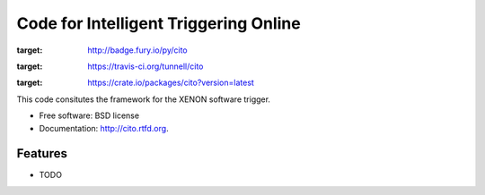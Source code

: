 ===============================
Code for Intelligent Triggering Online
===============================

.. image:: https://badge.fury.io/py/cito.png
:target: http://badge.fury.io/py/cito
    
.. image:: https://travis-ci.org/tunnell/cito.png?branch=master
:target: https://travis-ci.org/tunnell/cito

.. image:: https://pypip.in/d/cito/badge.png
:target: https://crate.io/packages/cito?version=latest


This code consitutes the framework for the XENON software trigger.

* Free software: BSD license
* Documentation: http://cito.rtfd.org.

Features
--------

* TODO